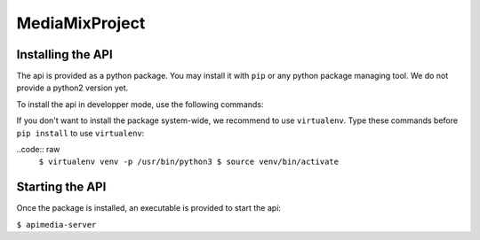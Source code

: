 ===============
MediaMixProject
===============

Installing the API
==================

The api is provided as a python package. You may install it with ``pip`` or any
python package managing tool. We do not provide a python2 version yet.

To install the api in developper mode, use the following commands:

.. code:: raw
   $ git clone https://github.com/Squatt/MediaMixProject
   $ cd MediaMixProject
   $ pip3 install -e .

If you don't want to install the package system-wide, we recommend to use
``virtualenv``. Type these commands before ``pip install`` to use
``virtualenv``:

..code:: raw
	 ``$ virtualenv venv -p /usr/bin/python3
	 $ source venv/bin/activate``


Starting the API
================

Once the package is installed, an executable is provided to start the api:

``$ apimedia-server``
